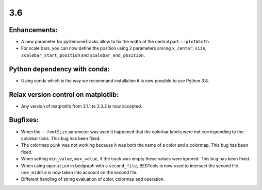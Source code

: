 3.6
===


Enhancements:
^^^^^^^^^^^^^

- A new parameter for pyGenomeTracks allow to fix the width of the central part: ``--plotWidth``

- For scale bars, you can now define the position using 2 parameters among ``x_center``, ``size``, ``scalebar_start_position`` and ``scalebar_end_position``.


Python dependency with conda:
^^^^^^^^^^^^^^^^^^^^^^^^^^^^^

- Using conda which is the way we recommand installation it is now possible to use Python 3.8.

Relax version control on matplotlib:
^^^^^^^^^^^^^^^^^^^^^^^^^^^^^^^^^^^^

- Any version of matplotlib from 3.1.1 to 3.3.2 is now accepted.

Bugfixes:
^^^^^^^^^

- When the ``--fontSize`` parameter was used it happened that the colorbar labels were not corresponding to the colorbar ticks. This bug has been fixed.

- The colormap ``pink`` was not working because it was both the name of a color and a colormap. This bug has been fixed.

- When setting ``min_value``, ``max_value``, if the track was empty these values were ignored. This bug has been fixed.

- When using ``operation`` in bedgraph with a ``second_file``, BEDTools is now used to intersect the second file. ``use_middle`` is now taken into account on the second file.

- Different handling of string evaluation of color, colormap and operation.
